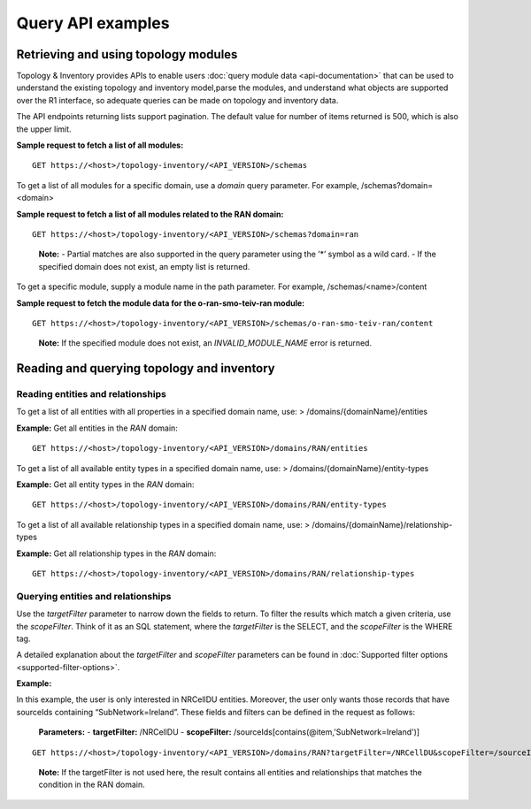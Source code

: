 .. This work is licensed under a Creative Commons Attribution 4.0 International License.
.. SPDX-License-Identifier: CC-BY-4.0
.. Copyright (C) 2024 Nordix Foundation. All rights Reserved
.. Copyright (C) 2024 OpenInfra Foundation Europe. All Rights Reserved

Query API examples
##################

Retrieving and using topology modules
=====================================

Topology & Inventory provides APIs to enable users :doc:`query module data
<api-documentation>` that can be used to understand the existing
topology and inventory model,parse the modules, and understand what objects
are supported over the R1 interface, so adequate queries can be made on
topology and inventory data.

The API endpoints returning lists support pagination. The default value
for number of items returned is 500, which is also the upper limit.

**Sample request to fetch a list of all modules:**

::

   GET https://<host>/topology-inventory/<API_VERSION>/schemas

To get a list of all modules for a specific domain, use a *domain* query
parameter. For example, /schemas?domain=<domain>

**Sample request to fetch a list of all modules related to the RAN
domain:**

::

   GET https://<host>/topology-inventory/<API_VERSION>/schemas?domain=ran

..

   **Note:** - Partial matches are also supported in the query parameter
   using the ’*’ symbol as a wild card. - If the specified domain does
   not exist, an empty list is returned.

To get a specific module, supply a module name in the path parameter.
For example, /schemas/<name>/content

**Sample request to fetch the module data for the o-ran-smo-teiv-ran
module:**

::

   GET https://<host>/topology-inventory/<API_VERSION>/schemas/o-ran-smo-teiv-ran/content

..

   **Note:** If the specified module does not exist, an
   *INVALID_MODULE_NAME* error is returned.

Reading and querying topology and inventory
===========================================

Reading entities and relationships
----------------------------------

To get a list of all entities with all properties in a specified domain
name, use: > /domains/{domainName}/entities

**Example:** Get all entities in the *RAN* domain:

::

   GET https://<host>/topology-inventory/<API_VERSION>/domains/RAN/entities

To get a list of all available entity types in a specified domain name,
use: > /domains/{domainName}/entity-types

**Example:** Get all entity types in the *RAN* domain:

::

   GET https://<host>/topology-inventory/<API_VERSION>/domains/RAN/entity-types

To get a list of all available relationship types in a specified domain
name, use: > /domains/{domainName}/relationship-types

**Example:** Get all relationship types in the *RAN* domain:

::

   GET https://<host>/topology-inventory/<API_VERSION>/domains/RAN/relationship-types

Querying entities and relationships
-----------------------------------

Use the *targetFilter* parameter to narrow down the fields to return. To
filter the results which match a given criteria, use the *scopeFilter*.
Think of it as an SQL statement, where the *targetFilter* is the SELECT,
and the *scopeFilter* is the WHERE tag.

A detailed explanation about the *targetFilter* and *scopeFilter*
parameters can be found in :doc:`Supported filter options
<supported-filter-options>`.

**Example:**

In this example, the user is only interested in NRCellDU entities.
Moreover, the user only wants those records that have sourceIds
containing “SubNetwork=Ireland”. These fields and filters can be defined
in the request as follows:

   **Parameters:** - **targetFilter:** /NRCellDU - **scopeFilter:**
   /sourceIds[contains(@item,'SubNetwork=Ireland')]

::

   GET https://<host>/topology-inventory/<API_VERSION>/domains/RAN?targetFilter=/NRCellDU&scopeFilter=/sourceIds[contains(@item,'SubNetwork=Ireland')]

..

   **Note:** If the targetFilter is not used here, the result contains
   all entities and relationships that matches the condition in the RAN
   domain.
